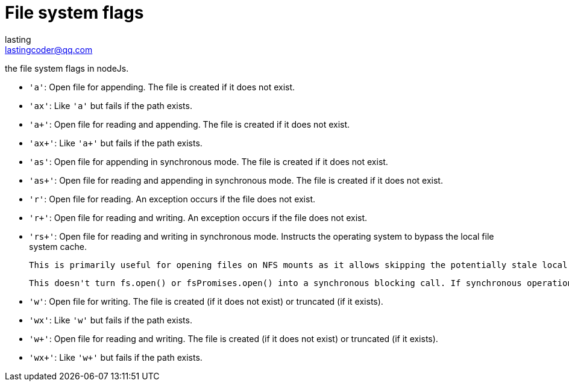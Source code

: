 = File system flags
:description: the file system flags in nodeJs.
lasting <lastingcoder@qq.com>

the file system flags in nodeJs.

* `'a'`: Open file for appending. The file is created if it does not exist.

* `'ax'`: Like `'a'` but fails if the path exists.

* `'a+'`: Open file for reading and appending. The file is created if it does not exist.

* `'ax+'`: Like `'a+'` but fails if the path exists.

* `'as'`: Open file for appending in synchronous mode. The file is created if it does not exist.

* `'as+'`: Open file for reading and appending in synchronous mode. The file is created if it does not exist.

* `'r'`: Open file for reading. An exception occurs if the file does not exist.

* `'r+'`: Open file for reading and writing. An exception occurs if the file does not exist.

* `'rs+'`: Open file for reading and writing in synchronous mode. Instructs the operating system to bypass the local file system cache.
+
 This is primarily useful for opening files on NFS mounts as it allows skipping the potentially stale local cache. It has a very real impact on I/O performance so using this flag is not recommended unless it is needed.

 This doesn't turn fs.open() or fsPromises.open() into a synchronous blocking call. If synchronous operation is desired, something like fs.openSync() should be used.

* `'w'`: Open file for writing. The file is created (if it does not exist) or truncated (if it exists).

* `'wx'`: Like `'w'` but fails if the path exists.

* `'w+'`: Open file for reading and writing. The file is created (if it does not exist) or truncated (if it exists).

* `'wx+'`: Like `'w+'` but fails if the path exists.